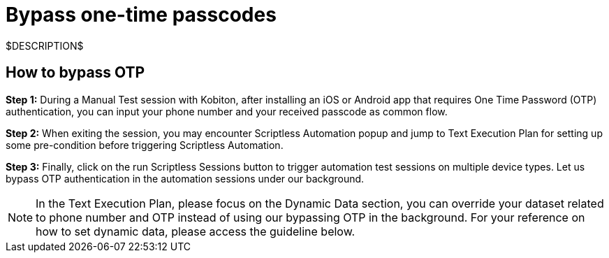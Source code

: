 = Bypass one-time passcodes
:navtitle: Bypass one-time passcodes

$DESCRIPTION$

== How to bypass OTP

*Step 1:* During a Manual Test session with Kobiton, after installing an iOS or Android app that requires One Time Password (OTP) authentication, you can input your phone number and your received passcode as common flow.

*Step 2:* When exiting the session, you may encounter Scriptless Automation popup and jump to Text Execution Plan for setting up some pre-condition before triggering Scriptless Automation.

*Step 3:* Finally, click on the run Scriptless Sessions button to trigger automation test sessions on multiple device types. Let us bypass OTP authentication in the automation sessions under our background.

NOTE: In the Text Execution Plan, please focus on the Dynamic Data section, you can override your dataset related to phone number and OTP instead of using our bypassing OTP in the background. For your reference on how to set dynamic data, please access the guideline below.
